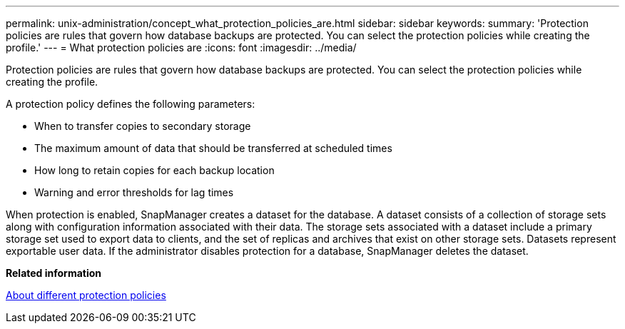 ---
permalink: unix-administration/concept_what_protection_policies_are.html
sidebar: sidebar
keywords: 
summary: 'Protection policies are rules that govern how database backups are protected. You can select the protection policies while creating the profile.'
---
= What protection policies are
:icons: font
:imagesdir: ../media/

[.lead]
Protection policies are rules that govern how database backups are protected. You can select the protection policies while creating the profile.

A protection policy defines the following parameters:

* When to transfer copies to secondary storage
* The maximum amount of data that should be transferred at scheduled times
* How long to retain copies for each backup location
* Warning and error thresholds for lag times

When protection is enabled, SnapManager creates a dataset for the database. A dataset consists of a collection of storage sets along with configuration information associated with their data. The storage sets associated with a dataset include a primary storage set used to export data to clients, and the set of replicas and archives that exist on other storage sets. Datasets represent exportable user data. If the administrator disables protection for a database, SnapManager deletes the dataset.

*Related information*

xref:concept_about_different_protection_policies.adoc[About different protection policies]
